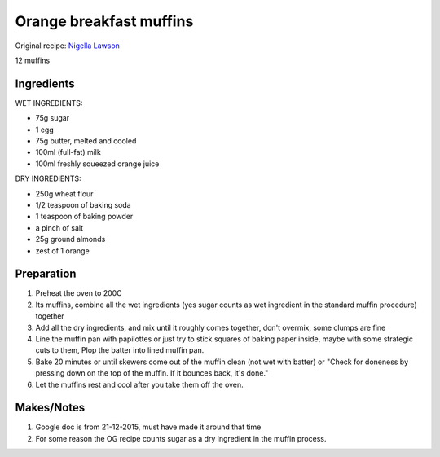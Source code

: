 Orange breakfast muffins
=============================

Original recipe: `Nigella Lawson <https://www.food.com/recipe/nigella-lawson-orange-breakfast-muffins-303149>`_

12 muffins

Ingredients
-----------

WET INGREDIENTS:

* 75g sugar
* 1 egg
* 75g butter, melted and cooled
* 100ml (full-fat) milk
* 100ml freshly squeezed orange juice

DRY INGREDIENTS:

* 250g wheat flour
* 1/2 teaspoon of baking soda
* 1 teaspoon of baking powder
* a pinch of salt
* 25g ground almonds
* zest of 1 orange


Preparation
-----------

#. Preheat the oven to 200C
#. Its muffins, combine all the wet ingredients (yes sugar counts as wet ingredient in the standard muffin procedure) together
#. Add all the dry ingredients, and mix until it roughly comes together, don't overmix, some clumps are fine
#. Line the muffin pan with papilottes or just try to stick squares of baking paper inside, maybe with some strategic cuts to them, Plop the batter into lined muffin pan.
#. Bake 20 minutes or until skewers come out of the muffin clean (not wet with batter) or "Check for doneness by pressing down on the top of the muffin. If it bounces back, it's done."
#. Let the muffins rest and cool after you take them off the oven.

Makes/Notes
-----------

#. Google doc is from 21-12-2015, must have made it around that time
#. For some reason the OG recipe counts sugar as a dry ingredient in the muffin process.
